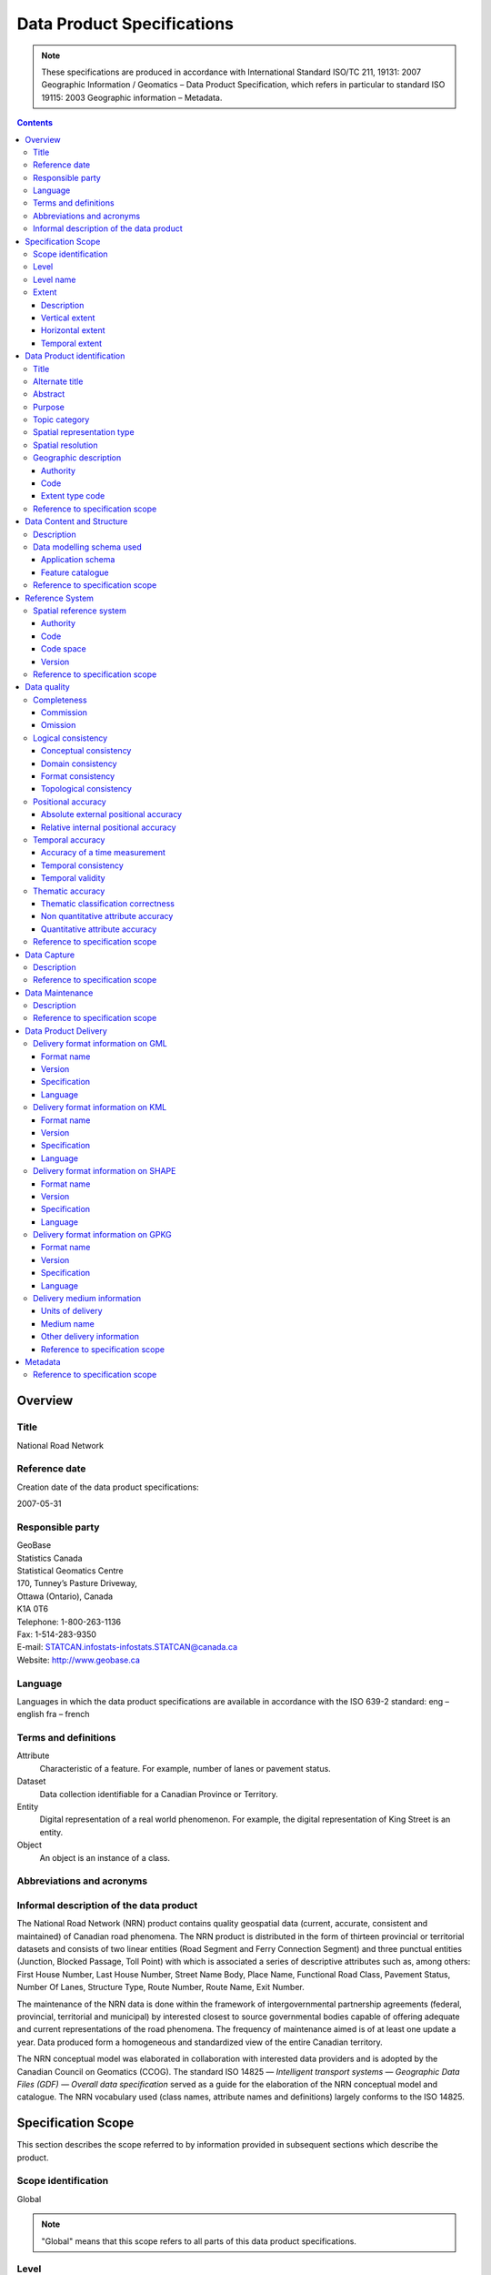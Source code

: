 ***************************
Data Product Specifications
***************************

.. include :: <isonum.txt>

.. note::
    These specifications are produced in accordance with International Standard ISO/TC 211, 19131: 2007 Geographic
    Information / Geomatics – Data Product Specification, which refers in particular to standard ISO 19115: 2003
    Geographic information – Metadata.

.. contents::
   :depth: 3

Overview
========

Title
-----

National Road Network

Reference date
--------------

Creation date of the data product specifications:

2007-05-31

Responsible party
-----------------

| GeoBase
| Statistics Canada
| Statistical Geomatics Centre
| 170, Tunney’s Pasture Driveway,
| Ottawa (Ontario), Canada
| K1A 0T6

| Telephone: 1-800-263-1136
| Fax: 1-514-283-9350
| E-mail: STATCAN.infostats-infostats.STATCAN@canada.ca
| Website: http://www.geobase.ca

Language
--------

Languages in which the data product specifications are available in accordance with the ISO 639-2 standard:
eng – english
fra – french

Terms and definitions
---------------------

Attribute
    Characteristic of a feature. For example, number of lanes or pavement status.

Dataset
    Data collection identifiable for a Canadian Province or Territory.

Entity
    Digital representation of a real world phenomenon. For example, the digital representation of King Street is an entity.

Object
    An object is an instance of a class.

Abbreviations and acronyms
--------------------------

.. glossary::
    CRSID
        Coordinate Reference System Identifier

    CCOG
        Canadian Council on Geomatics

    GDF
        Geographic Data File

    GML
        Geography Markup Language

    GPKG
        Open Geospatial Consortium Geopackage

    GPS
        Global Positioning System

    IACG
        Inter-Agency Committee on Geomatics

    ID
        Identifier

    ISO
        International Organization for Standardization

    KML
        Keyhole Markup Language

    NAD83CSRS
        North American Datum 1983 (Canadian Spatial Reference System) NID National Identifier

    NRCan
        Natural Resources Canada

    NRN
        National Road Network

    OGC
        Open Geospatial Consortium

    TC
        Technical Committee

    XML
        Extensible Markup Language

Informal description of the data product
----------------------------------------

The National Road Network (NRN) product contains quality geospatial data (current, accurate, consistent and maintained)
of Canadian road phenomena. The NRN product is distributed in the form of thirteen provincial or territorial datasets
and consists of two linear entities (Road Segment and Ferry Connection Segment) and three punctual entities (Junction,
Blocked Passage, Toll Point) with which is associated a series of descriptive attributes such as, among others: First
House Number, Last House Number, Street Name Body, Place Name, Functional Road Class, Pavement Status, Number Of Lanes,
Structure Type, Route Number, Route Name, Exit Number.

The maintenance of the NRN data is done within the framework of intergovernmental partnership agreements (federal,
provincial, territorial and municipal) by interested closest to source governmental bodies capable of offering adequate
and current representations of the road phenomena. The frequency of maintenance aimed is of at least one update a year.
Data produced form a homogeneous and standardized view of the entire Canadian territory.

The NRN conceptual model was elaborated in collaboration with interested data providers and is adopted by the Canadian
Council on Geomatics (CCOG). The standard ISO 14825 — *Intelligent transport systems — Geographic Data Files (GDF) —
Overall data specification* served as a guide for the elaboration of the NRN conceptual model and catalogue. The NRN
vocabulary used (class names, attribute names and definitions) largely conforms to the ISO 14825.

Specification Scope
===================

This section describes the scope referred to by information provided in subsequent sections which describe the product.

Scope identification
--------------------

Global

.. note::
    "Global" means that this scope refers to all parts of this data product specifications.

Level
-----

This scope refers to the following level according to the ISO 19115 standard and CAN/CGSB-171.100-2009 standards:

006 - series

Level name
----------

NRN

Extent
------

This section describes the spatial and temporal extent of the scope.

Description
^^^^^^^^^^^

Canadian landmass

NRN data are seamless between datasets and form a continuous network over the Canadian landmass.

Vertical extent
^^^^^^^^^^^^^^^

The NRN data are two-dimensional. There is no elevation (z) associated with the data.

Minimum value
"""""""""""""

Not applicable

Maximum value
"""""""""""""

Not applicable

Unit of measure
"""""""""""""""

Not applicable

Vertical datum
""""""""""""""

Not applicable

Horizontal extent
^^^^^^^^^^^^^^^^^

The geographic extent is given by the following geographic bounding box:

West bound longitude
""""""""""""""""""""

-141.0

East bound longitude
""""""""""""""""""""

-52.6

South bound latitude
""""""""""""""""""""

+41.7

North bound latitude
""""""""""""""""""""

+76.5

Temporal extent
^^^^^^^^^^^^^^^

The temporal extent is given by the following period of time:

Beginning date
""""""""""""""

1979-07

Ending date
"""""""""""

Today

.. note::
    "Today" means the current date of publication of an instance of the NRN. That is, an instance of the NRN may include
    the road network that is current at the time of publication.

Data Product identification
===========================

Title
-----

National Road Network

Alternate title
---------------

NRN

Abstract
--------

The NRN product is distributed in the form of thirteen provincial or territorial datasets and consists of two linear
entities (Road Segment and Ferry Connection Segment) and three punctual entities (Junction, Blocked Passage, Toll
Point) with which is associated a series of descriptive attributes such as, among others: First House Number, Last
House Number, Street Name Body, Place Name, Functional Road Class, Pavement Status, Number Of Lanes, Structure Type,
Route Number, Route Name, Exit Number.

The development of the NRN was realized by means of individual meetings and national workshops with interested data
providers from the federal, provincial, territorial and municipal governments.

In 2005, the NRN edition 2.0 was alternately adopted by members from the Inter-Agency Committee on Geomatics (IACG) and
the Canadian Council on Geomatics (CCOG). The NRN content largely conforms to the ISO 14825 from ISO/TC 204.

Purpose
-------

The National Road Network (NRN) provides quality geospatial and attributive data (current, accurate, consistent), homogeneous and normalized of the entire Canadian road network.

The NRN data serve as a foundation for several applications. This common geometric base is maintained on a regular basis by closest to the source organizations selected for their specific interests or for their ease in offering adequate, up-to-date representations of road phenomena, in accordance with the GeoBase initiative (www.geobase.ca). This common infrastructure facilitates data integration of NRN data with supplementary data.

Topic category
--------------

Main topics for the product, as defined by the ISO 19115 standard or CAN/CGSB-171.100-2009:

013 – location

018 – transportation

Spatial representation type
---------------------------

Type of spatial representation for the product, as defined by the ISO 19115 standard:

001 - vector

Spatial resolution
------------------
Spatial resolution denominator of the data: 10 000

.. note::
    The nominal spatial resolution is only a general estimate since the data originate from multiple sources (GPS,
    existing federal, provincial or municipal data) but is approximately 1:10 000.

Geographic description
----------------------

Authority
^^^^^^^^^

International Organization for Standardization (ISO)

Title
"""""

Standard for codes of geographical regions:

ISO 3166-1:1997 Codes for the representation of names of countries and their subdivisions – Part 1: Country codes

Date
""""

Reference date of the ISO 3166-1 standard:

1997-10-01

Date type code
""""""""""""""

Type of date according to ISO 19115 standard: 002 - publication

Code
^^^^

Code of the geographical region covered by the product according to the ISO 3166-1 standard:

CA – Canada

Extent type code
^^^^^^^^^^^^^^^^

Extent type code of the delimitation polygon according to the ISO 19115 standard:

1 - inclusive (the delimitation polygon is inclusive)

Reference to specification scope
--------------------------------

Global

Data Content and Structure
==========================

Description
-----------

The NRN product is distributed in the form of thirteen provincial or territorial datasets and consists of two linear
entities (Road Segment and Ferry Connection Segment) and three punctual entities (Junction, Blocked Passage, Toll
Point) with which is associated a series of descriptive attributes such as, among others: First House Number, Last
House Number, Street Name Body, Place Name, Functional Road Class, Pavement Status, Number Of Lanes, Structure Type,
Route Number, Route Name, Exit Number.

Addressing information (address range, street name and place name) linked to Road Segment entities are also distributed
in three distinct tables (Address Range, Street and Place Names and Alternate Name Link).

Data modelling schema used
--------------------------

Application schema
^^^^^^^^^^^^^^^^^^

The conceptual model of the NRN data is presented in the document *National Road Network, edition 2.0.1, Conceptual
Data Model, Segmented View* accessible on the GeoBase portal (www.geobase.ca).

The physical implementation of the NRN product differs from the conceptual model in what concerned the management of
object metadata and the addition of certain attributes to the entity Road Segment.

For the Object Metadata, the conceptual model foresees two distinct series of metadata attributes describing the
respective sources used for the creation and the revision of the data. Only the creation and revision dates were
distinctly specified. When a revision date is indicated and a geometric modification was applied on the object (with
regard to the previous dataset edition), the series of metadata attributes describes the sources used for revision.
Otherwise, Object Metadata attributes describe the sources used for creation.

The street name, place name and address range were also added as attributes on the geometry of the entity Road Segment.

The document *National Road Network, edition 2.0.1, Product Distribution Formats* also demonstrates the implementation
of the conceptual model into the physical model of the NRN data product according to the distribution formats GML,
KML and Shape (www.geobase.ca).

Feature catalogue
^^^^^^^^^^^^^^^^^

The feature catalogue entitled *National Road Network, edition 2.0.1, Feature Catalogue* can be found on the GeoBase
portal (www.geobase.ca).

Reference to specification scope
--------------------------------

Global (see 2.1)

Reference System
================

Spatial reference system
------------------------

Spatial data are expressed in latitude (φ) and longitude (λ) geographic coordinates in reference to the North American
Datum 1983 Canadian Spatial Reference System (NAD83CSRS). The longitude is stored as a negative number to represent a
position west of the prime meridian (0°). Coordinates measuring unit is the degree expressed as a 7-decimal real value.

Authority
^^^^^^^^^

Title
"""""

Coordinate reference system registry: EPSG Geodetic Parameter Dataset

Date
""""

Reference date: 2007-02-08

Date type code
""""""""""""""
Date type according to ISO 19115 standard:

002 - publication

Responsible party
"""""""""""""""""

OGP – International Organisation of Oil and Gas Producers URL: http://www.epsg.org

Code
^^^^

Coordinate reference system identifier (CRSID): 4617

Code space
^^^^^^^^^^

EPSG – European Petroleum Survey Group

Version
^^^^^^^

6.12

Reference to specification scope
--------------------------------

Global (see 2.1)

Data quality
============

Completeness
------------

NRN product contains a quality geometric and attributive description (current, accurate, consistent), homogeneous and
standardised of the entire Canadian road network.

NRN road representation corresponds to centerline of all non restricted usage roads (5 meters wide or more, drivable
and not blocked by an obstacle). Roads isolated from the main road network, alleyways, resource and recreational roads
and addressing information may not be included in some NRN datasets.

.. note::
    Ferry connection segments are included in the NRN for the purpose of road network completeness.

Commission
^^^^^^^^^^

Evaluation methods used for the detection of data in excess is determined by each data provider.

Omission
^^^^^^^^

Evaluation methods used for the detection of missing data is determined by each data provider.

Logical consistency
-------------------

Conceptual consistency
^^^^^^^^^^^^^^^^^^^^^^

The conceptual model of the NRN data can be found in the document *National Road Network, edition 2.0.1, Conceptual
Data Model, Segmented View* accessible on the GeoBase portal (www.geobase.ca).

The physical implementation of the NRN product differs from the conceptual model in what concerned the management of
object metadata and the addition of certain attributes to the entity Road Segment.

For the Object Metadata, the conceptual model foresees two distinct series of metadata attributes describing the
respective sources used for the creation and the revision of the data. Only the creation and revision dates were
distinctly specified. When a revision date is indicated and a geometric modification was applied on the object (with
regard to the previous dataset edition), the series of metadata attributes describes the sources used for revision.
Otherwise, Object Metadata attributes describe the sources used for creation.

The street name, place name and address range were also added as attributes on the geometry of the entity Road Segment.

Domain consistency
^^^^^^^^^^^^^^^^^^

The attributive values are validated by means of an XML schema containing the definition of the authorized domain
values defined in the feature catalogue.

Authorized combinations of attribute values are validated by means of in-house software.

Format consistency
^^^^^^^^^^^^^^^^^^

The NRN data formats conform to the distribution formats described in the document *National Road Network, edition 2.0.1,
Product Distribution Formats* accessible on the GeoBase portal (www.geobase.ca).

Topological consistency
^^^^^^^^^^^^^^^^^^^^^^^

The spatial relations of the entities of NRN datasets are systematically validated by means of in-house software.

The validation performed consists in detecting and correcting within reasonable measures: duplication of entities,
connection and valency between the linear and punctual entities, assignment of identifiers (NID), geometrical
incoherence ("spikes") and network continuity of route number, route name, street name and address ranges.

Positional accuracy
-------------------

Absolute external positional accuracy
^^^^^^^^^^^^^^^^^^^^^^^^^^^^^^^^^^^^^

The geometric accuracy of objects is given as the difference between objects position in the dataset and their real
ground positions measured in reference to the geodetic network. The accuracy may vary from one object to another. It
is thus provided in attribute with each feature occurrence and is expressed according to the Circular Map Accuracy
Standard (CMAS).

Standard Circular Error:

.. math::
    \sigma_c = 0.7071 (\sigma_x^2 + \sigma_y^2)

    \sigma_x : standard deviation in the X-axis

    \sigma_y : standard deviation in the Y-axis

Circular Map Accuracy Standard:

.. math:: CMAS=2.1460 \sigma_c

The planimetric accuracy aimed for the product is 10 meters or better. Under the data maintenance phase, no systematic
validation of geometric and attributive accuracies is performed on all NRN datasets.

Data accuracy is evaluated according to the methods used to control acquisition sources (GPS, imagery, photogrammetry,
etc.) and the positioning errors inherent to data extraction. The method for evaluating data accuracy is determined by
the data provider.

Relative internal positional accuracy
^^^^^^^^^^^^^^^^^^^^^^^^^^^^^^^^^^^^^

Unknown

Temporal accuracy
-----------------

Accuracy of a time measurement
^^^^^^^^^^^^^^^^^^^^^^^^^^^^^^

Not applicable

Temporal consistency
^^^^^^^^^^^^^^^^^^^^

Not applicable

Temporal validity
^^^^^^^^^^^^^^^^^

Not applicable

Thematic accuracy
-----------------

Thematic classification correctness
^^^^^^^^^^^^^^^^^^^^^^^^^^^^^^^^^^^

Unknown

Non quantitative attribute accuracy
^^^^^^^^^^^^^^^^^^^^^^^^^^^^^^^^^^^

The method used for evaluating the accuracy of the non quantitative attribute values with respect to reality is
determined by each data provider.

Quantitative attribute accuracy
^^^^^^^^^^^^^^^^^^^^^^^^^^^^^^^

The method used for evaluating the accuracy of the quantitative attribute values with respect to reality is
determined by each data provider.

Reference to specification scope
--------------------------------

Global (see 2.1)

Data Capture
============

Description
-----------

The method used for data acquisition is determined by each data provider. The selected method must allow for the
acquisition of quality geospatial data (current, accurate, consistent) for the entire dataset. Many acquisition sources
are used: GPS, orthoimages, orthophotos, photogrammetry.

Acquisition technique used by the provider is indicated in the object metadata associated with each entity occurrences.

Reference to specification scope
--------------------------------

Global (see 2.1)

Data Maintenance
================

Description
-----------

Maintenance of the NRN data is done within the framework of intergovernmental partnership agreements (federal,
provincial, territorial and municipal) by interested closest to source governmental bodies capable of offering
adequate and current representations of the road phenomena. The minimal frequency of maintenance updates is of at
least once a year.

In order to help NRN data users in their management of the various update releases, updates are packaged and
distributed by change effects (addition, retirement, modification, confirmation). By proceeding in this fashion,
identification rules as well as methods for classifying the modifications are established.

Identification rules on how to unequivocally identify entity occurrences are defined in the document entitled *National
Vector Data – Identification Rules* available on the GeoBase portal (www.geobase.ca).

The methods for classifying updates by change effects (addition, retirement, modification and confirmation) are
defined in the document *National Vector data – Change Management* available on the GeoBase portal (www.geobase.ca).

Reference to specification scope
--------------------------------

Global

Data Product Delivery
=====================

Output file formats available for the product are: GML (*Geography Markup Language*), KML (*Keyhole Markup Language*)
and SHAPE (ESRI |trade|).

.. note::
    Data files distributed in KML format only contain the entity Road Segment and a subset of attributes.

Delivery format information on GML
----------------------------------

Format name
^^^^^^^^^^^

GML – Geography Markup Language

Version
^^^^^^^

2.1.2

Specification
^^^^^^^^^^^^^

Geography Markup Language – GML – 2.1.2, OpenGIS® Implementation Specifications, 17 September 2002, OGC Document
Number 02-069 (http://portal.opengeospatial.org/files/?artifact_id=11339)

Language
^^^^^^^^

Languages used in the dataset according to ISO 639-2 standard:

eng - English

fra - French

Delivery format information on KML
----------------------------------

Format name
^^^^^^^^^^^

KML – Keyhole Markup Language

Version
^^^^^^^

2.1

Specification
^^^^^^^^^^^^^

Open Geospatial Consortium Inc., KML 2.1 Reference – An OGC Best Practice, Version 0.0.9, 2007-05- 02, Reference number
of this OGC® project document: OGC 07-039r1 (http://www.opengeospatial.org/standards/bp)

KML specifications available on GoogleTM Earth web site (http://www.keyhole.com/kml/kml_doc.html).

Language
^^^^^^^^

Languages used in the dataset according to ISO 639-2 standard:

eng - English

fra - French

Delivery format information on SHAPE
------------------------------------

Format name
^^^^^^^^^^^

Shape – ESRI |trade|

Version
^^^^^^^

01

Specification
^^^^^^^^^^^^^

ESRI Shapefile Technical Description, an ESRI White Paper, July 1998
(http://www.esri.com/library/whitepapers/pdfs/shapefile.pdf)

Language
^^^^^^^^

Languages used in the dataset according to ISO 639-2 standard:

eng - English

fra - French

Delivery format information on GPKG
-----------------------------------

Format name
^^^^^^^^^^^

GPKG – OGC Geopackage

Version
^^^^^^^
1.0.1

Specification
^^^^^^^^^^^^^

OGC GeoPackage (https://www.geopackage.org/spec101/index.html)

Language
^^^^^^^^

Languages used in the dataset according to ISO 639-2 standard:

eng - English

fra - French

Delivery medium information
---------------------------

Units of delivery
^^^^^^^^^^^^^^^^^

Canadian Province/Territory

Medium name
^^^^^^^^^^^

Data are available on the GeoBase portal (www.geobase.ca).

Other delivery information
^^^^^^^^^^^^^^^^^^^^^^^^^^

The name of the files, entities and attributes are described in the document *National Road Network, edition 2.0.1,
Product Distribution Formats* (www.geobase.ca).

Data are subject to the GeoBase Unrestricted Use Licence Agreement (www.geobase.ca).

Reference to specification scope
^^^^^^^^^^^^^^^^^^^^^^^^^^^^^^^^

Global

Metadata
========

Not applicable

Reference to specification scope
--------------------------------

Global